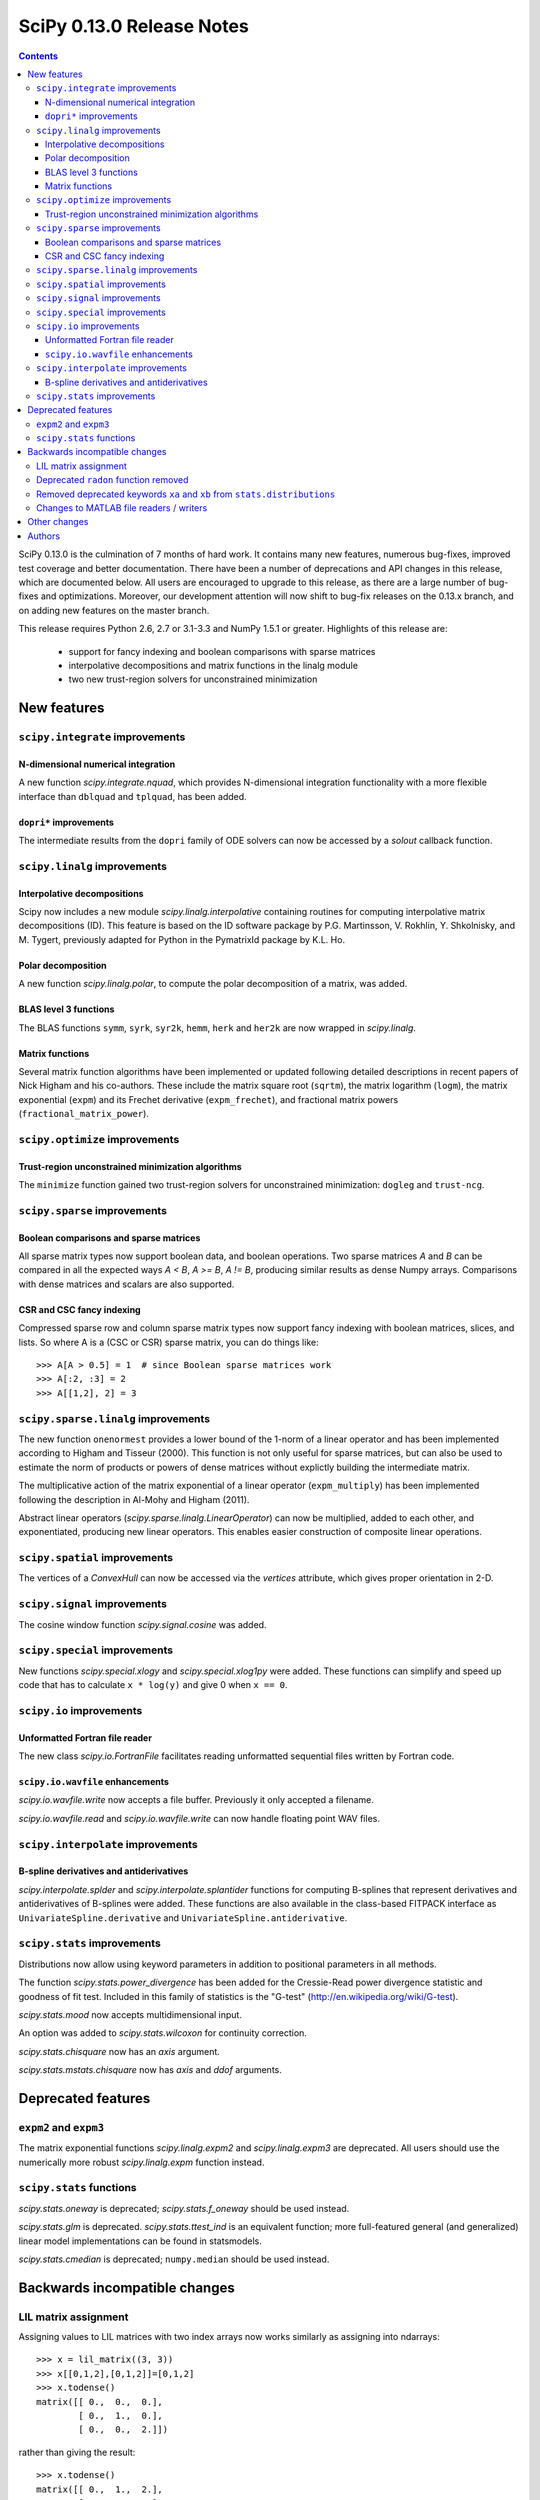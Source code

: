 ==========================
SciPy 0.13.0 Release Notes
==========================

.. contents::

SciPy 0.13.0 is the culmination of 7 months of hard work. It contains
many new features, numerous bug-fixes, improved test coverage and
better documentation.  There have been a number of deprecations and
API changes in this release, which are documented below.  All users
are encouraged to upgrade to this release, as there are a large number
of bug-fixes and optimizations.  Moreover, our development attention
will now shift to bug-fix releases on the 0.13.x branch, and on adding
new features on the master branch.

This release requires Python 2.6, 2.7 or 3.1-3.3 and NumPy 1.5.1 or greater.
Highlights of this release are:

  - support for fancy indexing and boolean comparisons with sparse matrices
  - interpolative decompositions and matrix functions in the linalg module
  - two new trust-region solvers for unconstrained minimization


New features
============

``scipy.integrate`` improvements
--------------------------------

N-dimensional numerical integration
^^^^^^^^^^^^^^^^^^^^^^^^^^^^^^^^^^^

A new function `scipy.integrate.nquad`, which provides N-dimensional
integration functionality with a more flexible interface than ``dblquad`` and
``tplquad``, has been added.

``dopri*`` improvements
^^^^^^^^^^^^^^^^^^^^^^^

The intermediate results from the ``dopri`` family of ODE solvers can now be
accessed by a *solout* callback function.


``scipy.linalg`` improvements
-----------------------------

Interpolative decompositions
^^^^^^^^^^^^^^^^^^^^^^^^^^^^

Scipy now includes a new module `scipy.linalg.interpolative`
containing routines for computing interpolative matrix decompositions
(ID). This feature is based on the ID software package by
P.G. Martinsson, V. Rokhlin, Y. Shkolnisky, and M. Tygert, previously
adapted for Python in the PymatrixId package by K.L. Ho.

Polar decomposition
^^^^^^^^^^^^^^^^^^^

A new function `scipy.linalg.polar`, to compute the polar decomposition 
of a matrix, was added.

BLAS level 3 functions
^^^^^^^^^^^^^^^^^^^^^^

The BLAS functions ``symm``, ``syrk``, ``syr2k``, ``hemm``, ``herk`` and
``her2k`` are now wrapped in `scipy.linalg`.

Matrix functions
^^^^^^^^^^^^^^^^

Several matrix function algorithms have been implemented or updated following
detailed descriptions in recent papers of Nick Higham and his co-authors.
These include the matrix square root (``sqrtm``), the matrix logarithm
(``logm``), the matrix exponential (``expm``) and its Frechet derivative
(``expm_frechet``), and fractional matrix powers (``fractional_matrix_power``).


``scipy.optimize`` improvements
-------------------------------

Trust-region unconstrained minimization algorithms
^^^^^^^^^^^^^^^^^^^^^^^^^^^^^^^^^^^^^^^^^^^^^^^^^^

The ``minimize`` function gained two trust-region solvers for unconstrained
minimization: ``dogleg`` and ``trust-ncg``.


``scipy.sparse`` improvements
-----------------------------

Boolean comparisons and sparse matrices
^^^^^^^^^^^^^^^^^^^^^^^^^^^^^^^^^^^^^^^

All sparse matrix types now support boolean data, and boolean operations.  Two
sparse matrices `A` and `B` can be compared in all the expected ways `A < B`,
`A >= B`, `A != B`, producing similar results as dense Numpy arrays.
Comparisons with dense matrices and scalars are also supported. 

CSR and CSC fancy indexing
^^^^^^^^^^^^^^^^^^^^^^^^^^

Compressed sparse row and column sparse matrix types now support fancy indexing
with boolean matrices, slices, and lists. So where A is a (CSC or CSR) sparse
matrix, you can do things like::

    >>> A[A > 0.5] = 1  # since Boolean sparse matrices work
    >>> A[:2, :3] = 2
    >>> A[[1,2], 2] = 3


``scipy.sparse.linalg`` improvements
------------------------------------

The new function ``onenormest`` provides a lower bound of the 1-norm of a
linear operator and has been implemented according to Higham and Tisseur
(2000).  This function is not only useful for sparse matrices, but can also be
used to estimate the norm of products or powers of dense matrices without
explictly building the intermediate matrix.

The multiplicative action of the matrix exponential of a linear operator
(``expm_multiply``) has been implemented following the description in Al-Mohy
and Higham (2011).

Abstract linear operators (`scipy.sparse.linalg.LinearOperator`) can now be
multiplied, added to each other, and exponentiated, producing new linear
operators. This enables easier construction of composite linear operations.


``scipy.spatial`` improvements
------------------------------

The vertices of a `ConvexHull` can now be accessed via the `vertices` attribute,
which gives proper orientation in 2-D.


``scipy.signal`` improvements
-----------------------------

The cosine window function `scipy.signal.cosine` was added.


``scipy.special`` improvements
------------------------------

New functions `scipy.special.xlogy` and `scipy.special.xlog1py` were added.
These functions can simplify and speed up code that has to calculate 
``x * log(y)`` and give 0 when ``x == 0``.


``scipy.io`` improvements
-------------------------

Unformatted Fortran file reader
^^^^^^^^^^^^^^^^^^^^^^^^^^^^^^^

The new class `scipy.io.FortranFile` facilitates reading unformatted
sequential files written by Fortran code.

``scipy.io.wavfile`` enhancements
^^^^^^^^^^^^^^^^^^^^^^^^^^^^^^^^^

`scipy.io.wavfile.write` now accepts a file buffer. Previously it only
accepted a filename.

`scipy.io.wavfile.read` and `scipy.io.wavfile.write` can now handle floating
point WAV files.


``scipy.interpolate`` improvements
----------------------------------

B-spline derivatives and antiderivatives
^^^^^^^^^^^^^^^^^^^^^^^^^^^^^^^^^^^^^^^^

`scipy.interpolate.splder` and `scipy.interpolate.splantider` functions 
for computing B-splines that represent derivatives and antiderivatives
of B-splines were added.  These functions are also available in the 
class-based FITPACK interface as ``UnivariateSpline.derivative`` and
``UnivariateSpline.antiderivative``.


``scipy.stats`` improvements
----------------------------

Distributions now allow using keyword parameters in addition to
positional parameters in all methods.

The function `scipy.stats.power_divergence` has been added for the
Cressie-Read power divergence statistic and goodness of fit test.
Included in this family of statistics is the "G-test"
(http://en.wikipedia.org/wiki/G-test).

`scipy.stats.mood` now accepts multidimensional input.

An option was added to `scipy.stats.wilcoxon` for continuity correction.

`scipy.stats.chisquare` now has an `axis` argument.

`scipy.stats.mstats.chisquare` now has `axis` and `ddof` arguments.


Deprecated features
===================

``expm2`` and ``expm3``
-----------------------

The matrix exponential functions `scipy.linalg.expm2` and `scipy.linalg.expm3`
are deprecated. All users should use the numerically more robust
`scipy.linalg.expm` function instead.

``scipy.stats`` functions
-------------------------

`scipy.stats.oneway` is deprecated; `scipy.stats.f_oneway` should be used
instead.

`scipy.stats.glm` is deprecated.  `scipy.stats.ttest_ind` is an equivalent
function; more full-featured general (and generalized) linear model
implementations can be found in statsmodels.

`scipy.stats.cmedian` is deprecated; ``numpy.median`` should be used instead.


Backwards incompatible changes
==============================

LIL matrix assignment
---------------------
Assigning values to LIL matrices with two index arrays now works similarly as
assigning into ndarrays::

    >>> x = lil_matrix((3, 3))
    >>> x[[0,1,2],[0,1,2]]=[0,1,2]
    >>> x.todense()
    matrix([[ 0.,  0.,  0.],
            [ 0.,  1.,  0.],
            [ 0.,  0.,  2.]])

rather than giving the result::

    >>> x.todense()
    matrix([[ 0.,  1.,  2.],
            [ 0.,  1.,  2.],
            [ 0.,  1.,  2.]])

Users relying on the previous behavior will need to revisit their code.
The previous behavior is obtained by ``x[numpy.ix_([0,1,2],[0,1,2])] = ...`.


Deprecated ``radon`` function removed
-------------------------------------

The ``misc.radon`` function, which was deprecated in scipy 0.11.0, has been
removed.  Users can find a more full-featured ``radon`` function in
scikit-image.


Removed deprecated keywords ``xa`` and ``xb`` from ``stats.distributions``
--------------------------------------------------------------------------

The keywords ``xa`` and ``xb``, which were deprecated since 0.11.0, have
been removed from the distributions in ``scipy.stats``.

Changes to MATLAB file readers / writers
----------------------------------------

The major change is that 1D arrays in numpy now become row vectors (shape 1, N)
when saved to a MATLAB 5 format file.  Previously 1D arrays saved as column
vectors (N, 1).  This is to harmonize the behavior of writing MATLAB 4 and 5
formats, and adapt to the defaults of numpy and MATLAB - for example
``np.atleast_2d`` returns 1D arrays as row vectors.

Trying to save arrays of greater than 2 dimensions in MATLAB 4 format now raises
an error instead of silently reshaping the array as 2D.

``scipy.io.loadmat('afile')`` used to look for `afile` on the Python system path
(``sys.path``); now ``loadmat`` only looks in the current directory for a
relative path filename.


Other changes
=============

Security fix: ``scipy.weave`` previously used temporary directories in an
insecure manner under certain circumstances.

Cython is now required to build *unreleased* versions of scipy.
The C files generated from Cython sources are not included in the git repo
anymore.  They are however still shipped in source releases.

The code base received a fairly large PEP8 cleanup.  A ``tox pep8`` 
command has been added; new code should pass this test command.

Scipy cannot be compiled with gfortran 4.1 anymore (at least on RH5), likely
due to that compiler version not supporting entry constructs well.


Authors
=======

This release contains work by the following people (contributed at least
one patch to this release, names in alphabetical order):

* Jorge Cañardo Alastuey +
* Tom Aldcroft +
* Max Bolingbroke +
* Joseph Jon Booker +
* François Boulogne
* Matthew Brett
* Christian Brodbeck +
* Per Brodtkorb +
* Christian Brueffer +
* Lars Buitinck
* Evgeni Burovski +
* Tim Cera
* Lawrence Chan +
* David Cournapeau
* Dražen Lučanin +
* Alexander J. Dunlap +
* endolith
* André Gaul +
* Christoph Gohlke
* Ralf Gommers
* Alex Griffing +
* Blake Griffith +
* Charles Harris
* Bob Helmbold +
* Andreas Hilboll
* Kat Huang +
* Oleksandr (Sasha) Huziy +
* Gert-Ludwig Ingold +
* Thouis (Ray) Jones
* Juan Luis Cano Rodríguez +
* Robert Kern
* Andreas Kloeckner +
* Sytse Knypstra +
* Gustav Larsson +
* Denis Laxalde
* Christopher Lee
* Tim Leslie
* Wendy Liu +
* Clemens Novak +
* Takuya Oshima +
* Josef Perktold
* Illia Polosukhin +
* Przemek Porebski +
* Steve Richardson +
* Branden Rolston +
* Skipper Seabold
* Fazlul Shahriar
* Leo Singer +
* Rohit Sivaprasad +
* Daniel B. Smith +
* Julian Taylor
* Louis Thibault +
* Tomas Tomecek +
* John Travers
* Richard Tsai +
* Jacob Vanderplas
* Patrick Varilly
* Pauli Virtanen
* Stefan van der Walt
* Warren Weckesser
* Pedro Werneck +
* Nils Werner +
* Michael Wimmer +
* Nathan Woods +
* Tony S. Yu +

A total of 65 people contributed to this release.
People with a "+" by their names contributed a patch for the first time.

